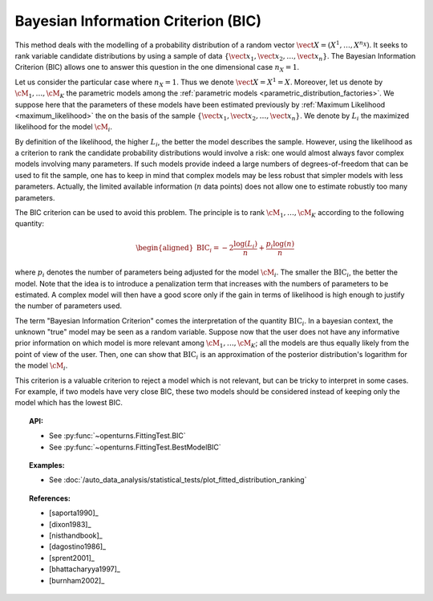 .. _bic:

Bayesian Information Criterion (BIC)
------------------------------------

This method deals with the modelling of a probability distribution of a
random vector :math:`\vect{X} = \left( X^1,\ldots,X^{n_X} \right)`. It
seeks to rank variable candidate distributions by using a sample of data
:math:`\left\{ \vect{x}_1,\vect{x}_2,\ldots,\vect{x}_n \right\}`.
The Bayesian Information Criterion (BIC) allows one to
answer this question in the one dimensional case :math:`n_X =1`.

Let us consider the particular case where :math:`n_X = 1`. Thus we denote
:math:`\vect{X} = X^1 = X`. Moreover, let us denote by
:math:`\cM_1, \dots, \cM_K` the parametric models among the
:ref:`parametric models <parametric_distribution_factories>`. We
suppose here that the parameters of these models have been estimated
previously by :ref:`Maximum Likelihood <maximum_likelihood>`
the on the basis of the sample
:math:`\left\{ \vect{x}_1,\vect{x}_2,\ldots,\vect{x}_n \right\}`. We
denote by :math:`L_i` the maximized likelihood for the model
:math:`\cM_i`.

By definition of the likelihood, the higher :math:`L_i`, the better the
model describes the sample. However, using the likelihood as a criterion
to rank the candidate probability distributions would involve a risk:
one would almost always favor complex models involving many parameters.
If such models provide indeed a large numbers of degrees-of-freedom that
can be used to fit the sample, one has to keep in mind that complex
models may be less robust that simpler models with less parameters.
Actually, the limited available information (:math:`n` data points) does
not allow one to estimate robustly too many parameters.

The BIC criterion can be used to avoid this problem. The principle is to
rank :math:`\cM_1,\dots,\cM_K` according to the following quantity:

.. math::

   \begin{aligned}
       \textrm{BIC}_i = -2 \frac{\log(L_i)}{n} + \frac{p_i \log(n)}{n}
     \end{aligned}

where :math:`p_i` denotes the number of parameters being adjusted for
the model :math:`\cM_i`. The smaller the :math:`\textrm{BIC}_i`, the better
the model. Note that the idea is to introduce a penalization term that
increases with the numbers of parameters to be estimated. A complex
model will then have a good score only if the gain in terms of
likelihood is high enough to justify the number of parameters used.

The term "Bayesian Information Criterion" comes the interpretation of
the quantity :math:`\textrm{BIC}_i`. In a bayesian context, the unknown
"true" model may be seen as a random variable. Suppose now that the user
does not have any informative prior information on which model is more
relevant among :math:`\cM_1, \dots, \cM_K`; all the models are thus
equally likely from the point of view of the user. Then, one can show
that :math:`\textrm{BIC}_i` is an approximation of the posterior
distribution's logarithm for the model :math:`\cM_i`.

This criterion is a valuable criterion to reject
a model which is not relevant, but can be tricky to interpret in
some cases.
For example, if two models have very close BIC, these two models should
be considered instead of keeping only the model which has the lowest BIC.

.. topic:: API:

    - See :py:func:`~openturns.FittingTest.BIC`
    - See :py:func:`~openturns.FittingTest.BestModelBIC`

.. topic:: Examples:

    - See :doc:`/auto_data_analysis/statistical_tests/plot_fitted_distribution_ranking`

.. topic:: References:

    - [saporta1990]_
    - [dixon1983]_
    - [nisthandbook]_
    - [dagostino1986]_
    - [sprent2001]_
    - [bhattacharyya1997]_
    - [burnham2002]_
